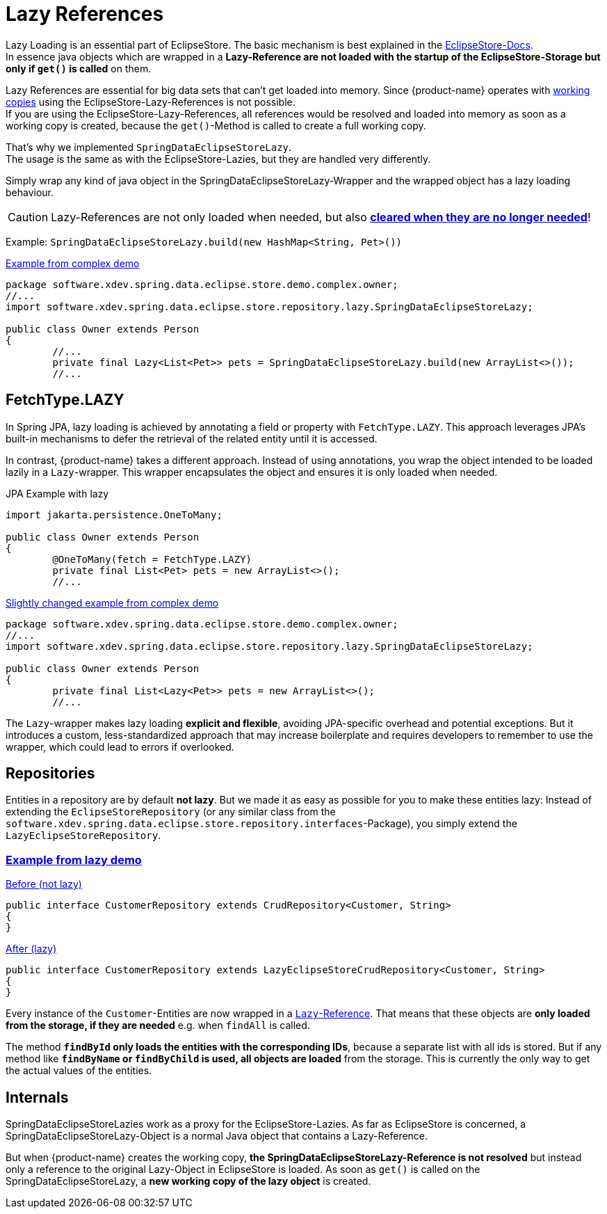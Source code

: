 = Lazy References

Lazy Loading is an essential part of EclipseStore.
The basic mechanism is best explained in the https://docs.eclipsestore.io/manual/storage/loading-data/lazy-loading/index.html[EclipseStore-Docs]. +
In essence java objects which are wrapped in a *Lazy-Reference are not loaded with the startup of the EclipseStore-Storage but only if ``get()`` is called* on them.

Lazy References are essential for big data sets that can't get loaded into memory.
Since {product-name} operates with xref:working-copies.adoc[working copies] using the EclipseStore-Lazy-References is not possible. +
If you are using the EclipseStore-Lazy-References, all references would be resolved and loaded into memory as soon as a working copy is created, because the ``get()``-Method is called to create a full working copy.

That's why we implemented ``SpringDataEclipseStoreLazy``. +
The usage is the same as with the EclipseStore-Lazies, but they are handled very differently.

Simply wrap any kind of java object in the SpringDataEclipseStoreLazy-Wrapper and the wrapped object has a lazy loading behaviour.

CAUTION: Lazy-References are not only loaded when needed, but also https://docs.eclipsestore.io/manual/storage/loading-data/lazy-loading/clearing-lazy-references.html#automatically[*cleared when they are no longer needed*]!

Example: ``SpringDataEclipseStoreLazy.build(new HashMap<String, Pet>())``

[source,java,title="https://github.com/xdev-software/spring-data-eclipse-store/tree/develop/spring-data-eclipse-store-demo/src/main/java/software/xdev/spring/data/eclipse/store/demo/complex/owner/Owner.java[Example from complex demo]"]
----
package software.xdev.spring.data.eclipse.store.demo.complex.owner;
//...
import software.xdev.spring.data.eclipse.store.repository.lazy.SpringDataEclipseStoreLazy;

public class Owner extends Person
{
	//...
	private final Lazy<List<Pet>> pets = SpringDataEclipseStoreLazy.build(new ArrayList<>());
	//...
----

== FetchType.LAZY

In Spring JPA, lazy loading is achieved by annotating a field or property with ``FetchType.LAZY``.
This approach leverages JPA's built-in mechanisms to defer the retrieval of the related entity until it is accessed.

In contrast, {product-name} takes a different approach.
Instead of using annotations, you wrap the object intended to be loaded lazily in a ``Lazy``-wrapper.
This wrapper encapsulates the object and ensures it is only loaded when needed.

[source,java,title="JPA Example with lazy"]
----
import jakarta.persistence.OneToMany;

public class Owner extends Person
{
	@OneToMany(fetch = FetchType.LAZY)
	private final List<Pet> pets = new ArrayList<>();
	//...
----

[source,java,title="https://github.com/xdev-software/spring-data-eclipse-store/tree/develop/spring-data-eclipse-store-demo/src/main/java/software/xdev/spring/data/eclipse/store/demo/complex/owner/Owner.java[Slightly changed example from complex demo]"]
----
package software.xdev.spring.data.eclipse.store.demo.complex.owner;
//...
import software.xdev.spring.data.eclipse.store.repository.lazy.SpringDataEclipseStoreLazy;

public class Owner extends Person
{
	private final List<Lazy<Pet>> pets = new ArrayList<>();
	//...
----

The ``Lazy``-wrapper makes lazy loading **explicit and flexible**, avoiding JPA-specific overhead and potential exceptions.
But it introduces a custom, less-standardized approach that may increase boilerplate and requires developers to remember to use the wrapper, which could lead to errors if overlooked.

== Repositories

Entities in a repository are by default **not lazy**.
But we made it as easy as possible for you to make these entities lazy: Instead of extending the ``EclipseStoreRepository`` (or any similar class from the ``software.xdev.spring.data.eclipse.store.repository.interfaces``-Package), you simply extend the ``LazyEclipseStoreRepository``.

=== https://github.com/xdev-software/spring-data-eclipse-store/tree/develop/spring-data-eclipse-store-demo/src/main/java/software/xdev/spring/data/eclipse/store/demo/lazy/CustomerRepository.java[Example from lazy demo]

[source,java,title="https://github.com/xdev-software/spring-data-eclipse-store/tree/develop/spring-data-eclipse-store-demo/src/main/java/software/xdev/spring/data/eclipse/store/demo/simple/CustomerRepository.java[Before (not lazy)]"]
----
public interface CustomerRepository extends CrudRepository<Customer, String>
{
}
----

[source,java,title="https://github.com/xdev-software/spring-data-eclipse-store/tree/develop/spring-data-eclipse-store-demo/src/main/java/software/xdev/spring/data/eclipse/store/demo/lazy/CustomerRepository.java[After (lazy)]"]
----
public interface CustomerRepository extends LazyEclipseStoreCrudRepository<Customer, String>
{
}
----

Every instance of the ``Customer``-Entities are now wrapped in a https://docs.eclipsestore.io/manual/storage/loading-data/lazy-loading/index.html[``Lazy``-Reference].
That means that these objects are **only loaded from the storage, if they are needed** e.g. when ``findAll`` is called.

The method **``findById`` only loads the entities with the corresponding IDs**, because a separate list with all ids is stored.
But if any method like **``findByName`` or ``findByChild`` is used, all objects are loaded** from the storage.
This is currently the only way to get the actual values of the entities.

== Internals

SpringDataEclipseStoreLazies work as a proxy for the EclipseStore-Lazies.
As far as EclipseStore is concerned, a SpringDataEclipseStoreLazy-Object is a normal Java object that contains a Lazy-Reference.

But when {product-name} creates the working copy, *the SpringDataEclipseStoreLazy-Reference is not resolved* but instead only a reference to the original Lazy-Object in EclipseStore is loaded.
As soon as ``get()`` is called on the SpringDataEclipseStoreLazy, a *new working copy of the lazy object* is created.
